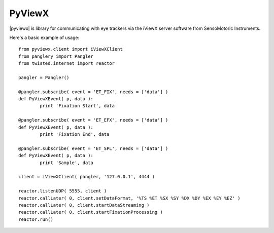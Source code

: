 =======
PyViewX
=======

|pyviewx| is library for communicating with eye trackers via the iViewX server 
software from SensoMotoric Instruments.

Here's a basic example of usage::

	from pyviewx.client import iViewXClient
	from panglery import Pangler
	from twisted.internet import reactor

	pangler = Pangler()

	@pangler.subscribe( event = 'ET_FIX', needs = ['data'] )
	def PyViewXEvent( p, data ):
		print 'Fixation Start', data

	@pangler.subscribe( event = 'ET_EFX', needs = ['data'] )
	def PyViewXEvent( p, data ):
		print 'Fixation End', data

	@pangler.subscribe( event = 'ET_SPL', needs = ['data'] )
	def PyViewXEvent( p, data ):
		print 'Sample', data

	client = iViewXClient( pangler, '127.0.0.1', 4444 )

	reactor.listenUDP( 5555, client )
	reactor.callLater( 0, client.setDataFormat, '%TS %ET %SX %SY %DX %DY %EX %EY %EZ' )
	reactor.callLater( 0, client.startDataStreaming )
	reactor.callLater( 0, client.startFixationProcessing )
	reactor.run()